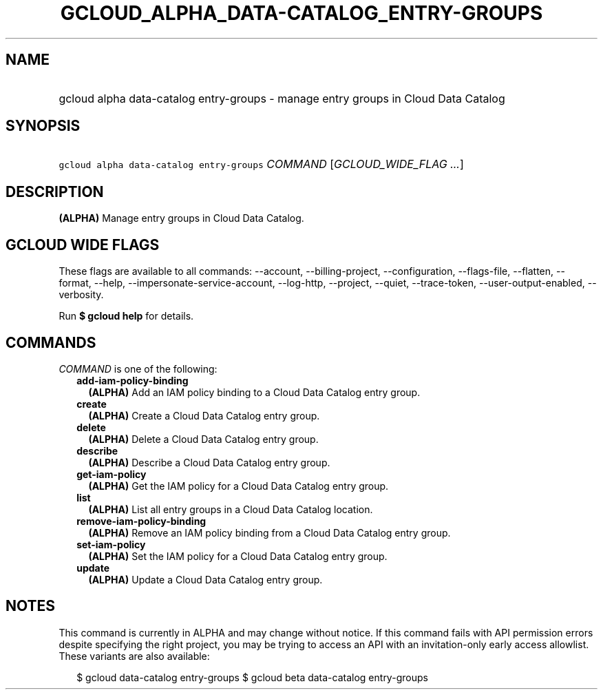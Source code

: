 
.TH "GCLOUD_ALPHA_DATA\-CATALOG_ENTRY\-GROUPS" 1



.SH "NAME"
.HP
gcloud alpha data\-catalog entry\-groups \- manage entry groups in Cloud Data Catalog



.SH "SYNOPSIS"
.HP
\f5gcloud alpha data\-catalog entry\-groups\fR \fICOMMAND\fR [\fIGCLOUD_WIDE_FLAG\ ...\fR]



.SH "DESCRIPTION"

\fB(ALPHA)\fR Manage entry groups in Cloud Data Catalog.



.SH "GCLOUD WIDE FLAGS"

These flags are available to all commands: \-\-account, \-\-billing\-project,
\-\-configuration, \-\-flags\-file, \-\-flatten, \-\-format, \-\-help,
\-\-impersonate\-service\-account, \-\-log\-http, \-\-project, \-\-quiet,
\-\-trace\-token, \-\-user\-output\-enabled, \-\-verbosity.

Run \fB$ gcloud help\fR for details.



.SH "COMMANDS"

\f5\fICOMMAND\fR\fR is one of the following:

.RS 2m
.TP 2m
\fBadd\-iam\-policy\-binding\fR
\fB(ALPHA)\fR Add an IAM policy binding to a Cloud Data Catalog entry group.

.TP 2m
\fBcreate\fR
\fB(ALPHA)\fR Create a Cloud Data Catalog entry group.

.TP 2m
\fBdelete\fR
\fB(ALPHA)\fR Delete a Cloud Data Catalog entry group.

.TP 2m
\fBdescribe\fR
\fB(ALPHA)\fR Describe a Cloud Data Catalog entry group.

.TP 2m
\fBget\-iam\-policy\fR
\fB(ALPHA)\fR Get the IAM policy for a Cloud Data Catalog entry group.

.TP 2m
\fBlist\fR
\fB(ALPHA)\fR List all entry groups in a Cloud Data Catalog location.

.TP 2m
\fBremove\-iam\-policy\-binding\fR
\fB(ALPHA)\fR Remove an IAM policy binding from a Cloud Data Catalog entry
group.

.TP 2m
\fBset\-iam\-policy\fR
\fB(ALPHA)\fR Set the IAM policy for a Cloud Data Catalog entry group.

.TP 2m
\fBupdate\fR
\fB(ALPHA)\fR Update a Cloud Data Catalog entry group.


.RE
.sp

.SH "NOTES"

This command is currently in ALPHA and may change without notice. If this
command fails with API permission errors despite specifying the right project,
you may be trying to access an API with an invitation\-only early access
allowlist. These variants are also available:

.RS 2m
$ gcloud data\-catalog entry\-groups
$ gcloud beta data\-catalog entry\-groups
.RE

